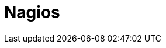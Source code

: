 // Do not edit directly!
// This file was generated by camel-quarkus-maven-plugin:update-extension-doc-page

= Nagios
:cq-artifact-id: camel-quarkus-nagios
:cq-artifact-id-base: nagios
:cq-native-supported: false
:cq-status: Preview
:cq-deprecated: false
:cq-jvm-since: 1.1.0
:cq-native-since: n/a
:cq-camel-part-name: nagios
:cq-camel-part-title: Nagios
:cq-camel-part-description: Send passive checks to Nagios using JSendNSCA.
:cq-extension-page-title: Nagios
